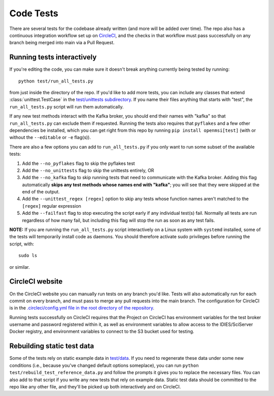 ==========
Code Tests
==========

There are several tests for the codebase already written (and more will be added over time). The repo also has a continuous integration workflow set up on `CircleCI <https://circleci.com/>`_, and the checks in that workflow must pass successfully on any branch being merged into main via a Pull Request.  

Running tests interactively 
---------------------------

If you're editing the code, you can make sure it doesn't break anything currently being tested by running::
    
    python test/run_all_tests.py
    
from just inside the directory of the repo. If you'd like to add more tests, you can include any classes that extend :class:`unittest.TestCase` in the `test/unittests subdirectory <https://github.com/openmsi/openmsistream/tree/main/test/unittests>`_. If you name their files anything that starts with "test", the ``run_all_tests.py`` script will run them automatically. 

If any new test methods interact with the Kafka broker, you should end their names with "kafka" so that ``run_all_tests.py`` can exclude them if requested. Running the tests also requires that ``pyflakes`` and a few other dependencies be installed, which you can get right from this repo by running ``pip install openmsi[test]`` (with or without the ``--editable`` or ``-e`` flag(s)).

There are also a few options you can add to ``run_all_tests.py`` if you only want to run some subset of the available tests:

#. Add the ``--no_pyflakes`` flag to skip the pyflakes test
#. Add the ``--no_unittests`` flag to skip the unittests entirely, OR
#. Add the ``--no_kafka`` flag to skip running tests that need to communicate with the Kafka broker. Adding this flag automatically **skips any test methods whose names end with "kafka"**; you will see that they were skipped at the end of the output.
#. Add the ``--unittest_regex [regex]`` option to skip any tests whose function names aren't matched to the ``[regex]`` regular expression
#. Add the ``--failfast`` flag to stop executing the script early if any individual test(s) fail. Normally all tests are run regardless of how many fail, but including this flag will stop the run as soon as any test fails.

**NOTE:** If you are running the ``run_all_tests.py`` script interactively on a Linux system with ``systemd`` installed, some of the tests will temporarily install code as daemons. You should therefore activate sudo privileges before running the script, with::

    sudo ls

or similar.

CircleCI website
----------------

On the CircleCI website you can manually run tests on any branch you'd like. Tests will also automatically run for each commit on every branch, and must pass to merge any pull requests into the main branch. The configuration for CircleCI is in the `.circleci/config.yml file in the root directory of the repository <https://github.com/openmsi/openmsistream/blob/main/.circleci/config.yml>`_. 

Running tests successfully on CircleCI requires that the Project on CircleCI has environment variables for the test broker username and password registered within it, as well as environment variables to allow access to the IDIES/SciServer Docker registry, and environment variables to connect to the S3 bucket used for testing.

Rebuilding static test data
---------------------------

Some of the tests rely on static example data in `test/data <https://github.com/openmsi/openmsistream/tree/main/test/data>`_. If you need to regenerate these data under some new conditions (i.e., because you've changed default options someplace), you can run ``python test/rebuild_test_reference_data.py`` and follow the prompts it gives you to replace the necessary files. You can also add to that script if you write any new tests that rely on example data. Static test data should be committed to the repo like any other file, and they'll be picked up both interactively and on CircleCI.

